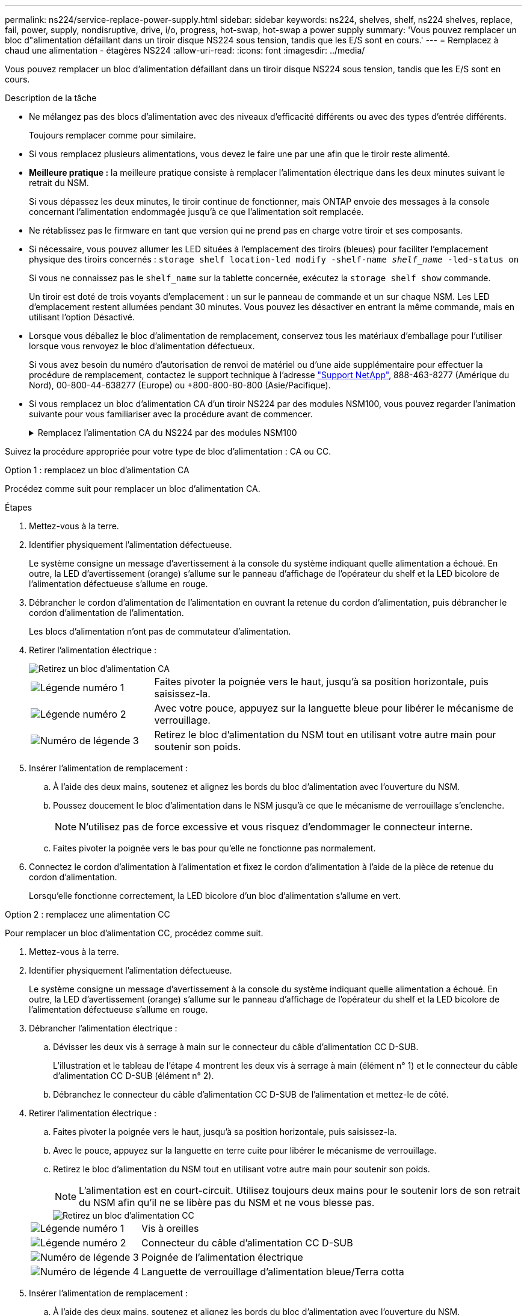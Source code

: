 ---
permalink: ns224/service-replace-power-supply.html 
sidebar: sidebar 
keywords: ns224, shelves, shelf, ns224 shelves, replace, fail, power, supply, nondisruptive, drive, i/o, progress, hot-swap, hot-swap a power supply 
summary: 'Vous pouvez remplacer un bloc d"alimentation défaillant dans un tiroir disque NS224 sous tension, tandis que les E/S sont en cours.' 
---
= Remplacez à chaud une alimentation - étagères NS224
:allow-uri-read: 
:icons: font
:imagesdir: ../media/


[role="lead"]
Vous pouvez remplacer un bloc d'alimentation défaillant dans un tiroir disque NS224 sous tension, tandis que les E/S sont en cours.

.Description de la tâche
* Ne mélangez pas des blocs d'alimentation avec des niveaux d'efficacité différents ou avec des types d'entrée différents.
+
Toujours remplacer comme pour similaire.

* Si vous remplacez plusieurs alimentations, vous devez le faire une par une afin que le tiroir reste alimenté.
* *Meilleure pratique :* la meilleure pratique consiste à remplacer l'alimentation électrique dans les deux minutes suivant le retrait du NSM.
+
Si vous dépassez les deux minutes, le tiroir continue de fonctionner, mais ONTAP envoie des messages à la console concernant l'alimentation endommagée jusqu'à ce que l'alimentation soit remplacée.

* Ne rétablissez pas le firmware en tant que version qui ne prend pas en charge votre tiroir et ses composants.
* Si nécessaire, vous pouvez allumer les LED situées à l'emplacement des tiroirs (bleues) pour faciliter l'emplacement physique des tiroirs concernés : `storage shelf location-led modify -shelf-name _shelf_name_ -led-status on`
+
Si vous ne connaissez pas le `shelf_name` sur la tablette concernée, exécutez la `storage shelf show` commande.

+
Un tiroir est doté de trois voyants d'emplacement : un sur le panneau de commande et un sur chaque NSM. Les LED d'emplacement restent allumées pendant 30 minutes. Vous pouvez les désactiver en entrant la même commande, mais en utilisant l'option Désactivé.

* Lorsque vous déballez le bloc d'alimentation de remplacement, conservez tous les matériaux d'emballage pour l'utiliser lorsque vous renvoyez le bloc d'alimentation défectueux.
+
Si vous avez besoin du numéro d'autorisation de renvoi de matériel ou d'une aide supplémentaire pour effectuer la procédure de remplacement, contactez le support technique à l'adresse https://mysupport.netapp.com/site/global/dashboard["Support NetApp"^], 888-463-8277 (Amérique du Nord), 00-800-44-638277 (Europe) ou +800-800-80-800 (Asie/Pacifique).

* Si vous remplacez un bloc d'alimentation CA d'un tiroir NS224 par des modules NSM100, vous pouvez regarder l'animation suivante pour vous familiariser avec la procédure avant de commencer.
+
.Remplacez l'alimentation CA du NS224 par des modules NSM100
[%collapsible]
====
.Remplacez un bloc d'alimentation à chaud dans un tiroir NS224
video::5794da63-99aa-425a-825f-aa86002f154d[panopto]
====


Suivez la procédure appropriée pour votre type de bloc d'alimentation : CA ou CC.

[role="tabbed-block"]
====
.Option 1 : remplacez un bloc d'alimentation CA
--
Procédez comme suit pour remplacer un bloc d'alimentation CA.

.Étapes
. Mettez-vous à la terre.
. Identifier physiquement l'alimentation défectueuse.
+
Le système consigne un message d'avertissement à la console du système indiquant quelle alimentation a échoué. En outre, la LED d'avertissement (orange) s'allume sur le panneau d'affichage de l'opérateur du shelf et la LED bicolore de l'alimentation défectueuse s'allume en rouge.

. Débrancher le cordon d'alimentation de l'alimentation en ouvrant la retenue du cordon d'alimentation, puis débrancher le cordon d'alimentation de l'alimentation.
+
Les blocs d'alimentation n'ont pas de commutateur d'alimentation.

. Retirer l'alimentation électrique :
+
image::../media/drw_t_psu_ac_replace_ieops-2035.svg[Retirez un bloc d'alimentation CA]

+
[cols="1,3"]
|===


 a| 
image:../media/icon_round_1.png["Légende numéro 1"]
 a| 
Faites pivoter la poignée vers le haut, jusqu'à sa position horizontale, puis saisissez-la.



 a| 
image:../media/icon_round_2.png["Légende numéro 2"]
 a| 
Avec votre pouce, appuyez sur la languette bleue pour libérer le mécanisme de verrouillage.



 a| 
image:../media/icon_round_3.png["Numéro de légende 3"]
 a| 
Retirez le bloc d'alimentation du NSM tout en utilisant votre autre main pour soutenir son poids.

|===
. Insérer l'alimentation de remplacement :
+
.. À l'aide des deux mains, soutenez et alignez les bords du bloc d'alimentation avec l'ouverture du NSM.
.. Poussez doucement le bloc d'alimentation dans le NSM jusqu'à ce que le mécanisme de verrouillage s'enclenche.
+

NOTE: N'utilisez pas de force excessive et vous risquez d'endommager le connecteur interne.

.. Faites pivoter la poignée vers le bas pour qu'elle ne fonctionne pas normalement.


. Connectez le cordon d'alimentation à l'alimentation et fixez le cordon d'alimentation à l'aide de la pièce de retenue du cordon d'alimentation.
+
Lorsqu'elle fonctionne correctement, la LED bicolore d'un bloc d'alimentation s'allume en vert.



--
.Option 2 : remplacez une alimentation CC
--
Pour remplacer un bloc d'alimentation CC, procédez comme suit.

. Mettez-vous à la terre.
. Identifier physiquement l'alimentation défectueuse.
+
Le système consigne un message d'avertissement à la console du système indiquant quelle alimentation a échoué. En outre, la LED d'avertissement (orange) s'allume sur le panneau d'affichage de l'opérateur du shelf et la LED bicolore de l'alimentation défectueuse s'allume en rouge.

. Débrancher l'alimentation électrique :
+
.. Dévisser les deux vis à serrage à main sur le connecteur du câble d'alimentation CC D-SUB.
+
L'illustration et le tableau de l'étape 4 montrent les deux vis à serrage à main (élément n° 1) et le connecteur du câble d'alimentation CC D-SUB (élément n° 2).

.. Débranchez le connecteur du câble d'alimentation CC D-SUB de l'alimentation et mettez-le de côté.


. Retirer l'alimentation électrique :
+
.. Faites pivoter la poignée vers le haut, jusqu'à sa position horizontale, puis saisissez-la.
.. Avec le pouce, appuyez sur la languette en terre cuite pour libérer le mécanisme de verrouillage.
.. Retirez le bloc d'alimentation du NSM tout en utilisant votre autre main pour soutenir son poids.
+

NOTE: L'alimentation est en court-circuit. Utilisez toujours deux mains pour le soutenir lors de son retrait du NSM afin qu'il ne se libère pas du NSM et ne vous blesse pas.

+
image::../media/drw_dcpsu_remove-replace-generic_IEOPS-788.svg[Retirez un bloc d'alimentation CC]

+
[cols="1,3"]
|===


 a| 
image:../media/icon_round_1.png["Légende numéro 1"]
 a| 
Vis à oreilles



 a| 
image:../media/icon_round_2.png["Légende numéro 2"]
 a| 
Connecteur du câble d'alimentation CC D-SUB



 a| 
image:../media/icon_round_3.png["Numéro de légende 3"]
 a| 
Poignée de l'alimentation électrique



 a| 
image:../media/icon_round_4.png["Numéro de légende 4"]
 a| 
Languette de verrouillage d'alimentation bleue/Terra cotta

|===


. Insérer l'alimentation de remplacement :
+
.. À l'aide des deux mains, soutenez et alignez les bords du bloc d'alimentation avec l'ouverture du NSM.
.. Poussez doucement le bloc d'alimentation dans le NSM jusqu'à ce que le mécanisme de verrouillage s'enclenche.
+
Une alimentation électrique doit s'engager correctement avec le connecteur interne et le mécanisme de verrouillage. Répétez cette étape si vous pensez que le bloc d'alimentation n'est pas correctement installé.

+

NOTE: N'utilisez pas de force excessive et vous risquez d'endommager le connecteur interne.

.. Faites pivoter la poignée vers le bas pour qu'elle ne fonctionne pas normalement.


. Rebranchez le câble d'alimentation CC D-SUB :
+
Une fois l'alimentation rétablie, la LED d'état doit être verte.

+
.. Branchez le connecteur du câble d'alimentation CC D-SUB sur le bloc d'alimentation.
.. Serrez les deux vis moletées pour fixer le connecteur du câble d'alimentation CC D-SUB à l'alimentation.




--
====